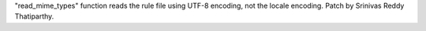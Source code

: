 "read_mime_types" function reads the rule file using UTF-8 encoding, not the locale encoding.
Patch by Srinivas Reddy Thatiparthy.